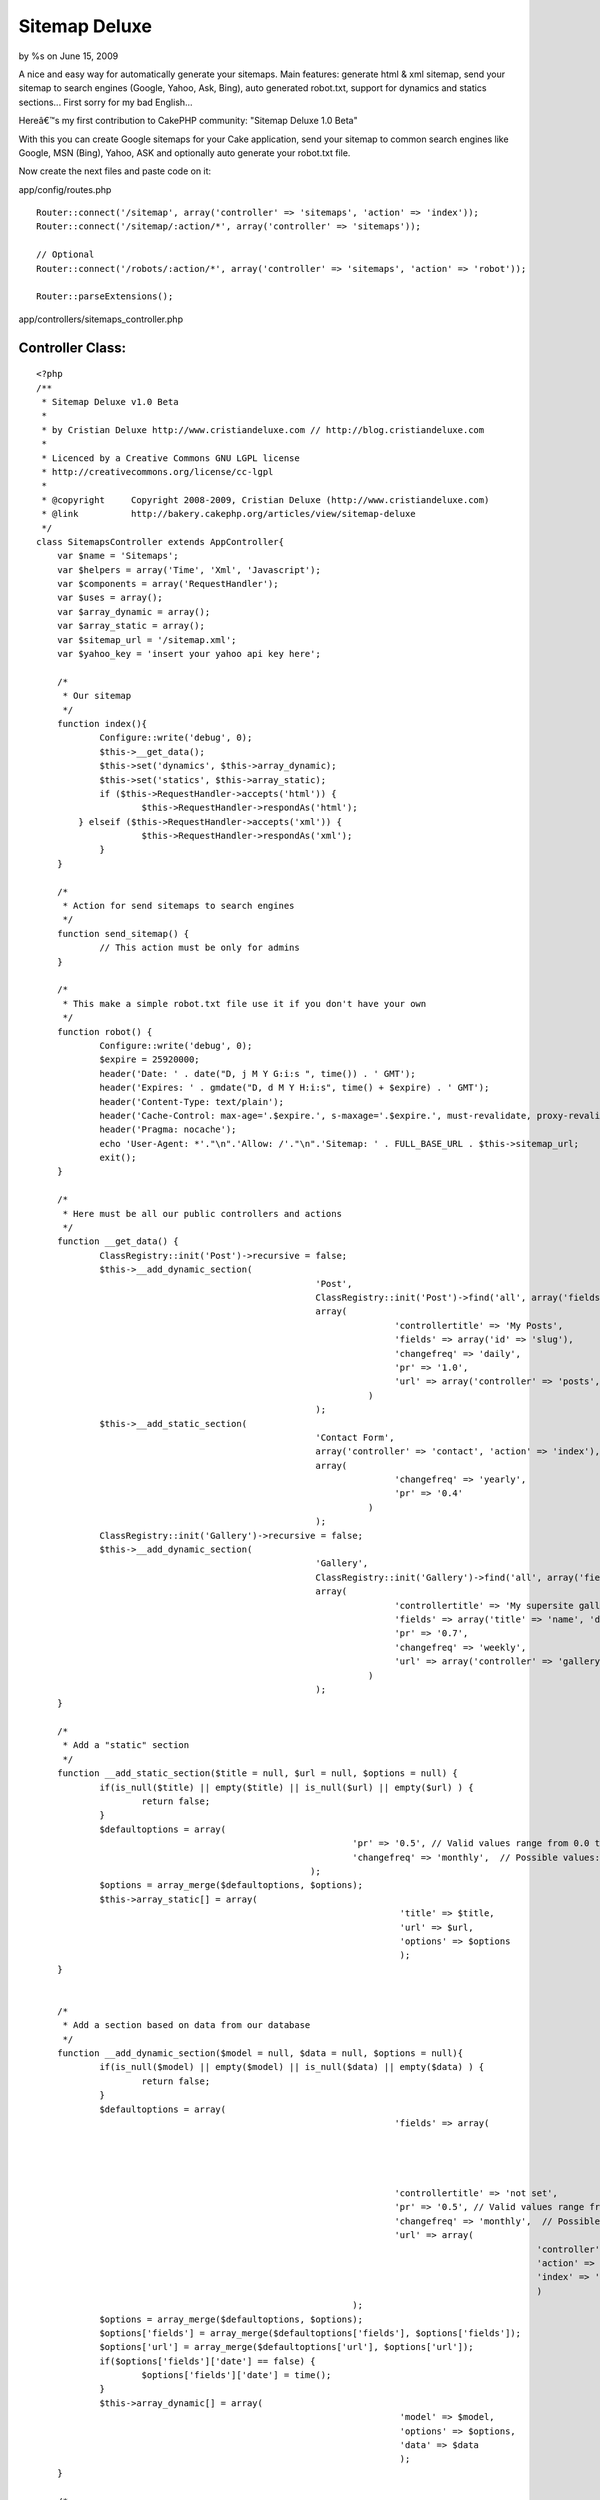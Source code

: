 

Sitemap Deluxe
==============

by %s on June 15, 2009

A nice and easy way for automatically generate your sitemaps. Main
features: generate html & xml sitemap, send your sitemap to search
engines (Google, Yahoo, Ask, Bing), auto generated robot.txt, support
for dynamics and statics sections...
First sorry for my bad English...

Hereâ€™s my first contribution to CakePHP community: "Sitemap Deluxe
1.0 Beta"

With this you can create Google sitemaps for your Cake application,
send your sitemap to common search engines like Google, MSN (Bing),
Yahoo, ASK and optionally auto generate your robot.txt file.

Now create the next files and paste code on it:

app/config/routes.php

::

    
    Router::connect('/sitemap', array('controller' => 'sitemaps', 'action' => 'index'));
    Router::connect('/sitemap/:action/*', array('controller' => 'sitemaps'));
    
    // Optional
    Router::connect('/robots/:action/*', array('controller' => 'sitemaps', 'action' => 'robot'));
    
    Router::parseExtensions();


app/controllers/sitemaps_controller.php

Controller Class:
`````````````````

::

    <?php 
    /**
     * Sitemap Deluxe v1.0 Beta
     *
     * by Cristian Deluxe http://www.cristiandeluxe.com // http://blog.cristiandeluxe.com
     * 
     * Licenced by a Creative Commons GNU LGPL license
     * http://creativecommons.org/license/cc-lgpl
     *
     * @copyright     Copyright 2008-2009, Cristian Deluxe (http://www.cristiandeluxe.com)
     * @link          http://bakery.cakephp.org/articles/view/sitemap-deluxe
     */ 
    class SitemapsController extends AppController{
        var $name = 'Sitemaps';
        var $helpers = array('Time', 'Xml', 'Javascript');
        var $components = array('RequestHandler');
    	var $uses = array();
    	var $array_dynamic = array();
    	var $array_static = array();
    	var $sitemap_url = '/sitemap.xml';
    	var $yahoo_key = 'insert your yahoo api key here';
    
    	/* 
    	 * Our sitemap 
    	 */
        function index(){
           	Configure::write('debug', 0);		
    		$this->__get_data();
    		$this->set('dynamics', $this->array_dynamic);
    		$this->set('statics', $this->array_static);		
    		if ($this->RequestHandler->accepts('html')) {
    			$this->RequestHandler->respondAs('html');
            } elseif ($this->RequestHandler->accepts('xml')) {
    			$this->RequestHandler->respondAs('xml');
    		}        
        }
    	
    	/* 
    	 * Action for send sitemaps to search engines
    	 */
    	function send_sitemap() {
    		// This action must be only for admins
    	}
    	
    	/* 
    	 * This make a simple robot.txt file use it if you don't have your own
    	 */
    	function robot() {
           	Configure::write('debug', 0);
    		$expire = 25920000;
    		header('Date: ' . date("D, j M Y G:i:s ", time()) . ' GMT');
    		header('Expires: ' . gmdate("D, d M Y H:i:s", time() + $expire) . ' GMT');
    		header('Content-Type: text/plain');
    		header('Cache-Control: max-age='.$expire.', s-maxage='.$expire.', must-revalidate, proxy-revalidate');
    		header('Pragma: nocache');
    		echo 'User-Agent: *'."\n".'Allow: /'."\n".'Sitemap: ' . FULL_BASE_URL . $this->sitemap_url;
    		exit();
    	}
    
    	/* 
    	 * Here must be all our public controllers and actions
    	 */
    	function __get_data() {
    		ClassRegistry::init('Post')->recursive = false;
    		$this->__add_dynamic_section(
    							 'Post', 
    							 ClassRegistry::init('Post')->find('all', array('fields' => array('slug', 'modified', 'title'))), 
    							 array(
    									'controllertitle' => 'My Posts',
    									'fields' => array('id' => 'slug'),
    									'changefreq' => 'daily',
    									'pr' => '1.0', 
    									'url' => array('controller' => 'posts', 'action' => 'view')
    								   )
    							 );		
    		$this->__add_static_section(
    							 'Contact Form', 
    							 array('controller' => 'contact', 'action' => 'index'), 
    							 array(
    									'changefreq' => 'yearly',
    									'pr' => '0.4'
    								   )
    							 );		
    		ClassRegistry::init('Gallery')->recursive = false;
    		$this->__add_dynamic_section(
    							 'Gallery', 
    							 ClassRegistry::init('Gallery')->find('all', array('fields' => array('id', 'name'))), 
    							 array(
    									'controllertitle' => 'My supersite gallery',
    									'fields' => array('title' => 'name', 'date' => false),
    									'pr' => '0.7', 
    									'changefreq' => 'weekly',
    									'url' => array('controller' => 'gallery', 'action'=>'show')
    								   )
    							 );
    	}
    	
    	/* 
    	 * Add a "static" section
    	 */
    	function __add_static_section($title = null, $url = null, $options = null) {
    		if(is_null($title) || empty($title) || is_null($url) || empty($url) ) {
    			return false;
    		}
    		$defaultoptions = array(
    								'pr' => '0.5', // Valid values range from 0.0 to 1.0
    								'changefreq' => 'monthly',  // Possible values: always, hourly, daily, weekly, monthly, yearly, never
    							);
    		$options = array_merge($defaultoptions, $options);		
    		$this->array_static[] = array(
    									 'title' => $title,
    									 'url' => $url,
    									 'options' => $options
    									 );		
    	}
    	
    	
    	/* 
    	 * Add a section based on data from our database
    	 */
    	function __add_dynamic_section($model = null, $data = null, $options = null){
    		if(is_null($model) || empty($model) || is_null($data) || empty($data) ) {
    			return false;
    		}		
    		$defaultoptions = array(
    									'fields' => array(
    														'id' => 'id', 
    														'date' => 'modified',
    														'title' => 'title'
    														),
    									'controllertitle' => 'not set',
    									'pr' => '0.5', // Valid values range from 0.0 to 1.0
    									'changefreq' => 'monthly',  // Possible values: always, hourly, daily, weekly, monthly, yearly, never
    									'url' => array(
    												   'controller' => false, 
    												   'action' => false, 
    												   'index' => 'index'
    												   )
    								);
    		$options = array_merge($defaultoptions, $options);
    		$options['fields'] = array_merge($defaultoptions['fields'], $options['fields']);
    		$options['url'] = array_merge($defaultoptions['url'], $options['url']);		
    		if($options['fields']['date'] == false) {
    			$options['fields']['date'] = time();
    		}		
    		$this->array_dynamic[] = array(
    									 'model' => $model,
    									 'options' => $options,
    									 'data' => $data
    									 );
    	}
    	
    	/* 
    	 * This make a GET petition to search engine url
    	 */	
    	function __ping_site($url = null, $params = null) {
    		if(is_null($url) || empty($url) || is_null($params) || empty($params) ) {
    			return false;	
    		}
    		App::import('Core', 'HttpSocket');
    		$HttpSocket = new HttpSocket();
    		$html = $HttpSocket->get($url, $params);
    		return $HttpSocket->response;
    	}
    	
    	/* 
    	 * Show response for ajax based on a boolean result
    	 */	
    	function __ajaxresponse($result = false){
    		if(!$result) {
    			return 'fail';
    		}
    		return 'success';
    	}
    	
    	/* 
    	 * Function for ping Google
    	 */	
    	function ping_google() {
           	Configure::write('debug', 0);
    		$url = 'http://www.google.com/webmasters/tools/ping';
    		$params = 'sitemap=' . urlencode(FULL_BASE_URL . $this->sitemap_url);
    		echo $this->__ajaxresponse($this->__check_ok_google( $this->__ping_site($url, $params) ));		
    		exit();
    	}
    	
    	/* 
    	 * Function for check Google's response
    	 */	
    	function __check_ok_google($response = null){
    		if( is_null($response) || !is_array($response) || empty($response) ) {
    			return false;
    		}
    		if(
    		   isset($response['status']['code']) && $response['status']['code'] == '200' &&
    		   isset($response['status']['reason-phrase']) && $response['status']['reason-phrase'] == 'OK' &&
    		   isset($response['body']) && !empty($response['body']) && 
    		   strpos(strtolower($response['body']), "successfully added") != false) {
    			return true;
    		}
    		return false;
    	}
    	
    	/* 
    	 * Function for ping Ask.com
    	 */	
    	function ping_ask() { // fail if we are in local environment
           	Configure::write('debug', 0);
    		$url = 'http://submissions.ask.com/ping';
    		$params = 'sitemap=' .  urlencode(FULL_BASE_URL . $this->sitemap_url);
    		echo $this->__ajaxresponse($this->__check_ok_ask( $this->__ping_site($url, $params) ));
    		exit();
    	}
    	
    	/* 
    	 * Function for check Ask's response
    	 */	
    	function __check_ok_ask($response = null){
    		if( is_null($response) || !is_array($response) || empty($response) ) {
    			return false;
    		}
    		if(
    		   isset($response['status']['code']) && $response['status']['code'] == '200' &&
    		   isset($response['status']['reason-phrase']) && $response['status']['reason-phrase'] == 'OK' &&
    		   isset($response['body']) && !empty($response['body']) && 
    		   strpos(strtolower($response['body']), "has been successfully received and added") != false) {
    			return true;
    		}
    		return false;
    	}
    	
    	/* 
    	 * Function for ping Yahoo
    	 */	
    	function ping_yahoo() {
           	Configure::write('debug', 0);
    		$url = 'http://search.yahooapis.com/SiteExplorerService/V1/updateNotification';
    		$params = 'appid='.$this->yahoo_key.'&url=' . urlencode(FULL_BASE_URL . $this->sitemap_url);
    		echo $this->__ajaxresponse($this->__check_ok_yahoo( $this->__ping_site($url, $params) ));
    		exit();
    	}
    	
    	/* 
    	 * Function for check Yahoo's response
    	 */	
    	function __check_ok_yahoo($response = null){
    		if( is_null($response) || !is_array($response) || empty($response) ) {
    			return false;
    		}
    		if(
    		   isset($response['status']['code']) && $response['status']['code'] == '200' &&
    		   isset($response['status']['reason-phrase']) && $response['status']['reason-phrase'] == 'OK' &&
    		   isset($response['body']) && !empty($response['body']) && 
    		   strpos(strtolower($response['body']), "successfully submitted") != false) {
    			return true;
    		}
    		return false;
    	}
    	
    	/* 
    	 * Function for ping Bing
    	 */	
    	function ping_bing() {
           	Configure::write('debug', 0);
    		$url = 'http://www.bing.com/webmaster/ping.aspx';
    		$params = '&siteMap=' . urlencode(FULL_BASE_URL . $this->sitemap_url);
    		echo $this->__ajaxresponse($this->__check_ok_bing( $this->__ping_site($url, $params) ));
    		exit();
    	}
    	
    	/* 
    	 * Function for check Bing's response
    	 */	
    	function __check_ok_bing($response = null){
    		if( is_null($response) || !is_array($response) || empty($response) ) {
    			return false;
    		}
    		if(
    		   isset($response['status']['code']) && $response['status']['code'] == '200' &&
    		   isset($response['status']['reason-phrase']) && $response['status']['reason-phrase'] == 'OK' &&
    		   isset($response['body']) && !empty($response['body']) && 
    		   strpos(strtolower($response['body']), "thanks for submitting your sitemap") != false) {
    			return true;
    		}
    		return false;
    	}
    } 
    ?>


app/views/layouts/xml/default.ctp

View Template:
``````````````

::

    
    <?php header('Content-Type: text/xml');
    echo $content_for_layout;?>


app/views/sitemaps/xml/index.ctp

View Template:
``````````````

::

    
    <urlset xmlns:xsi="http://www.w3.org/2001/XMLSchema-instance"
             xsi:schemaLocation="http://www.sitemaps.org/schemas/sitemap/0.9 http://www.sitemaps.org/schemas/sitemap/0.9/sitemap.xsd"
             xmlns="http://www.sitemaps.org/schemas/sitemap/0.9">
      	<url>
            <loc><?php echo Router::url('/', true); ?></loc>
            <lastmod><?php echo trim($time->toAtom(time())); ?></lastmod>
            <changefreq>weekly</changefreq>
            <priority>1.0</priority>
        </url>
    <?php
    if( isset($statics) && !empty($statics) ):
    	foreach ($statics as $static):?>
        <url> 
            <loc><?php echo Router::url($static['url'], true); ?></loc> 
            <lastmod><?php echo trim($time->toAtom(time())); ?></lastmod>
            <priority><?php echo $static['options']['pr'] ?></priority>
            <changefreq><?php echo $static['options']['changefreq'] ?></changefreq>
        </url>
    <?php
    	endforeach;
    endif;
    
    if( isset($dynamics) && !empty($dynamics) ):
    	foreach ($dynamics as $dynamic):?> 
        <url> 
            <loc><?php echo Router::url(array(
    										  'controller' => $dynamic['options']['url']['controller'], 
    										  'action' => $dynamic['options']['url']['index']
    										  ), true); ?></loc> 
            <lastmod><?php echo trim($time->toAtom(time())); ?></lastmod>
            <priority><?php echo $dynamic['options']['pr'] ?></priority>
            <changefreq><?php echo $dynamic['options']['changefreq'] ?></changefreq>
        </url>
    	<?php foreach ($dynamic['data'] as $section):?> 
        <url> 
            <loc><?php echo Router::url(array(
    										  'controller' => $dynamic['options']['url']['controller'], 
    										  'action' => $dynamic['options']['url']['action'], 
    										  $section[$dynamic['model']][$dynamic['options']['fields']['id']]
    										  ), true); ?></loc> 
            <lastmod><?php echo trim($time->toAtom($section[$dynamic['model']][$dynamic['options']['fields']['date']]))?></lastmod> 
            <priority><?php echo $dynamic['options']['pr'] ?></priority> 
            <changefreq><?php echo $dynamic['options']['changefreq'] ?></changefreq>
        </url> 
    	<?php endforeach;
    	endforeach;
    endif; ?> 
    </urlset>


app/views/sitemaps/index.ctp

View Template:
``````````````

::

    
    <?php
    $this->pageTitle = 'Sitemap';
    ?>
    <h1>
        Sitemap
    </h1>
    
    <table cellpadding="0" cellspacing="0">
    <?php
    if( isset($dynamics) && !empty($dynamics) ):
    	foreach ($dynamics as $dynamic): ?>
        <tr>
        	<th>
    		<?php echo $html->link(
    							   $dynamic['options']['controllertitle'],
    							   array(
    										  'controller' => $dynamic['options']['url']['controller'], 
    										  'action' => $dynamic['options']['url']['index']
    										  )); ?>
    		</th>
        </tr>
    	<?php foreach ($dynamic['data'] as $section):?>
        <tr>
        	<td>
    		> <?php echo $html->link(
    							  $section[$dynamic['model']][$dynamic['options']['fields']['title']],
    							   array(
    										  'controller' => $dynamic['options']['url']['controller'], 
    										  'action' => $dynamic['options']['url']['action'], 
    										  $section[$dynamic['model']][$dynamic['options']['fields']['id']]
    										  ) ); ?>
    		</td>
        </tr>
    	<?php endforeach;?>
        <tr>
        	<td class="clear"> </td>
        </tr>
    <?php
    	endforeach;
    endif;
    
    if(isset($statics) && !empty($statics) ):?>
        <tr>
        	<td class="title">
    			Misc
    		</td>
        </tr>
    	<?php foreach ($statics as $static): ?>
        <tr>
        	<td>
    		<?php echo $html->link(
    							   $static['title'],
    							   $static['url']); ?>
    		</td>
        </tr>
    	<?php endforeach;?>
        <tr>
        	<td class="clear"> </td>
        </tr>
    <?php endif; ?>   
    </table>


app/views/sitemaps/send_sitemap.ctp

View Template:
``````````````

::

    
    <?php 
    $this->pageTitle = 'Send SiteMap';
    $javascript->link('jquery-1.3.2.min.js', false);
    ?>
    <h1>
        Send SiteMap
    </h1>
    
    <table cellpadding="0" cellspacing="0">
        <tr>
            <th>Site</th>
            <th>Status</th>
            <th>Action</th>
        </tr>
        <tr>
            <td>
    			Google
            </td>
            <td>
    			<div id="results_google">Not Send</div>
            </td>
            <td>
    			<?php echo $form->create('Sitemap', array('action' => 'ping_google', 'type' => 'get', 'id' => 'ping_google') );?>
                <?php echo $form->end('Send');?>
            </td>
        </tr>
        <tr>
            <td>
    			Ask
            </td>
            <td>
    			<div id="results_ask">Not Send</div>
            </td>
            <td>
    			<?php echo $form->create('Sitemap', array('action' => 'ping_ask', 'type' => 'get', 'id' => 'ping_ask') );?>
                <?php echo $form->end('Send');?>
            </td>
        </tr>
        <tr>
            <td>
    			Yahoo
            </td>
            <td>
    			<div id="results_yahoo">Not Send</div>
            </td>
            <td>
    			<?php echo $form->create('Sitemap', array('action' => 'ping_yahoo', 'type' => 'get', 'id' => 'ping_yahoo') );?>
                <?php echo $form->end('Send');?>
            </td>
        </tr>
        <tr>
            <td>
    			Bing
            </td>
            <td>
    			<div id="results_bing">Not Send</div>
            </td>
            <td>
    			<?php echo $form->create('Sitemap', array('action' => 'ping_bing', 'type' => 'get', 'id' => 'ping_bing') );?>
                <?php echo $form->end('Send');?>
            </td>
        </tr>
    </table>
    
    <script language="javascript" type="text/javascript">
    //<![CDATA[
    	var GoogleForm = 'ping_google';
    	var GoogleResult = 'results_google';
    	var AskForm = 'ping_ask';
    	var AskResult = 'results_ask';
    	var YahooForm = 'ping_yahoo';
    	var YahooResult = 'results_yahoo';
    	var BingForm = 'ping_bing';
    	var BingResult = 'results_bing';
    	
    	var msgProgress = 'Sending SiteMap...';
    	var msgOK = 'Sended and received OK';
    	var msgFail = 'Error, sitemap not sended';
    		   
    	$(document).ready(function(){
    		$('#' + GoogleForm).submit(processGoogle);
    		$('#' + AskForm).submit(processAsk);
    		$('#' + YahooForm).submit(processYahoo);
    		$('#' + BingForm).submit(processBing);
    	
    	});
    	
    	function showresults(divid, data){
    		$("#"+divid).html(data);
    		$("#"+divid).css({width: "0%"}).animate({width: "100%"}, 'slow');
    	}
    	
    	function parseresults(data) {
    		var bgcolor = '900';
    		var textcolor = 'FFF';
    		var message = msgFail;
    		if($.trim(data) == "success") {
    			var bgcolor = '090';
    			var textcolor = 'FFF';
    			var message = msgOK;
    		}
    		return '<div style="background:#'+bgcolor+'; color:#'+textcolor+'; padding: 10px;">'+message+'<\/div>';
    	}
    	
    	function processGoogle(event){
    		event.preventDefault();
    		$("#" + GoogleResult).html(msgProgress);
    		$.get("<?php echo Router::url(array('action' => 'ping_google'), true); ?>", null, function(data) {
    			showresults(GoogleResult, parseresults(data));
    		});
    	}
    	
    	function processAsk(event){
    		event.preventDefault();
    		$("#" + AskResult).html(msgProgress);
    		$.get("<?php echo Router::url(array('action' => 'ping_ask'), true); ?>", null, function(data) {
    			showresults(AskResult, parseresults(data));
    		});
    	}
    	
    	function processYahoo(event){
    		event.preventDefault();
    		$("#" + YahooResult).html(msgProgress);
    		$.get("<?php echo Router::url(array('action' => 'ping_yahoo'), true); ?>", null, function(data) {
    			showresults(YahooResult, parseresults(data));
    		});
    	}	
    	
    	function processBing(event){
    		event.preventDefault();
    		$("#" + BingResult).html(msgProgress);
    		$.get("<?php echo Router::url(array('action' => 'ping_bing'), true); ?>", null, function(data) {
    			showresults(BingResult, parseresults(data));
    		});
    	}	
    //]]>
    </script>

Download latest Jquery (Minified) version from here:
`http://docs.jquery.com/Downloading_jQuery`_ and copy it in your
"app/webroot/js" folder.

Now you need to change the sitemaps controller file for adapt it to
your needs, add as many statics and dynamics sections as you want.

Next step is check that xml and html sitemaps are working, point your
browser to:
http//yoursite.com/sitemap
and
http//yoursite.com/sitemap.xml

If all is ok you can submit your sitemaps to search engines, point
your browser to:
http//yoursite.com/send_sitemap

And click in "Send" button on each site for send your sitemap.

All done, now you must comment and tell how worked for you!! :P
Feel free to correct my English and my code.

.. _http://docs.jquery.com/Downloading_jQuery: http://docs.jquery.com/Downloading_jQuery
.. meta::
    :title: Sitemap Deluxe
    :description: CakePHP Article related to search,seo,sitemap,engines,indexation,ping,spiders,robots,Tutorials
    :keywords: search,seo,sitemap,engines,indexation,ping,spiders,robots,Tutorials
    :copyright: Copyright 2009 
    :category: tutorials

